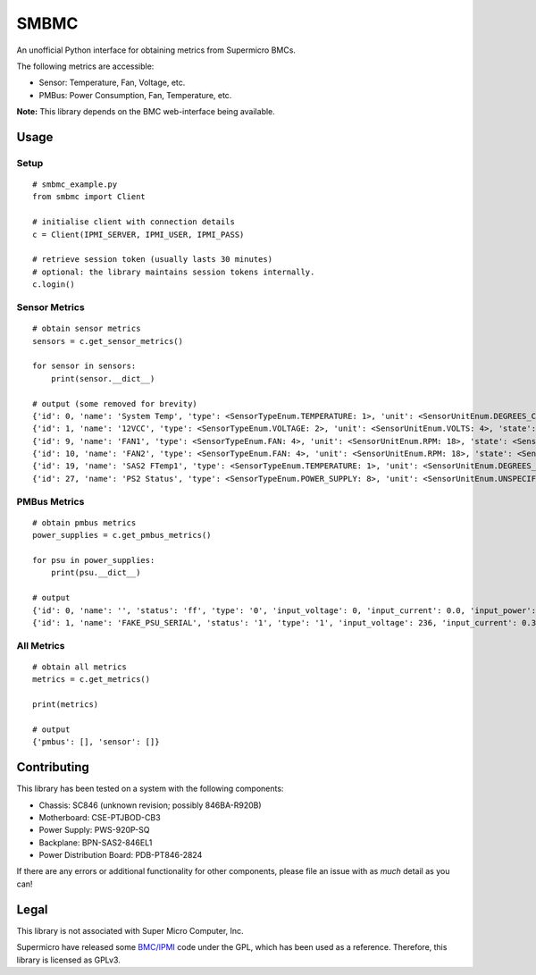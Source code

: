SMBMC
=====

An unofficial Python interface for obtaining metrics from Supermicro BMCs.

The following metrics are accessible:

- Sensor: Temperature, Fan, Voltage, etc.
- PMBus: Power Consumption, Fan, Temperature, etc.

**Note:** This library depends on the BMC web-interface being available.

Usage
-----

Setup
~~~~~

::

    # smbmc_example.py
    from smbmc import Client

    # initialise client with connection details
    c = Client(IPMI_SERVER, IPMI_USER, IPMI_PASS)

    # retrieve session token (usually lasts 30 minutes)
    # optional: the library maintains session tokens internally.
    c.login()


Sensor Metrics
~~~~~~~~~~~~~~

::

    # obtain sensor metrics
    sensors = c.get_sensor_metrics()

    for sensor in sensors:
        print(sensor.__dict__)

    # output (some removed for brevity)
    {'id': 0, 'name': 'System Temp', 'type': <SensorTypeEnum.TEMPERATURE: 1>, 'unit': <SensorUnitEnum.DEGREES_CELSIUS: 1>, 'state': <SensorStateEnum.PRESENT: 1>, 'flags': None, 'reading': 28.0, 'lnr': -9.0, 'lc': -7.0, 'lnc': -5.0, 'unc': 80.0, 'uc': 85.0, 'unr': 90.0}
    {'id': 1, 'name': '12VCC', 'type': <SensorTypeEnum.VOLTAGE: 2>, 'unit': <SensorUnitEnum.VOLTS: 4>, 'state': <SensorStateEnum.PRESENT: 1>, 'flags': None, 'reading': 12.192, 'lnr': 10.144, 'lc': 10.272, 'lnc': 10.784, 'unc': 12.96, 'uc': 13.28, 'unr': 13.408}
    {'id': 9, 'name': 'FAN1', 'type': <SensorTypeEnum.FAN: 4>, 'unit': <SensorUnitEnum.RPM: 18>, 'state': <SensorStateEnum.PRESENT: 1>, 'flags': None, 'reading': 3500.0, 'lnr': 400.0, 'lc': 600.0, 'lnc': 800.0, 'unc': 25300.0, 'uc': 25400.0, 'unr': 25500.0}
    {'id': 10, 'name': 'FAN2', 'type': <SensorTypeEnum.FAN: 4>, 'unit': <SensorUnitEnum.RPM: 18>, 'state': <SensorStateEnum.NOT_PRESENT: 2>, 'flags': None, 'reading': 0.0, 'lnr': 400.0, 'lc': 600.0, 'lnc': 800.0, 'unc': 25300.0, 'uc': 25400.0, 'unr': 25500.0}
    {'id': 19, 'name': 'SAS2 FTemp1', 'type': <SensorTypeEnum.TEMPERATURE: 1>, 'unit': <SensorUnitEnum.DEGREES_CELSIUS: 1>, 'state': <SensorStateEnum.PRESENT: 1>, 'flags': None, 'reading': 30.0, 'lnr': -9.0, 'lc': -7.0, 'lnc': -5.0, 'unc': 75.0, 'uc': 77.0, 'unr': 79.0}
    {'id': 27, 'name': 'PS2 Status', 'type': <SensorTypeEnum.POWER_SUPPLY: 8>, 'unit': <SensorUnitEnum.UNSPECIFIED: 0>, 'state': <SensorStateEnum.PRESENT: 1>, 'flags': <PowerSupplyFlag.PRESENCE_DETECTED: 1>, 'reading': 0, 'lnr': 0, 'lc': 0, 'lnc': 0, 'unc': 0, 'uc': 0, 'unr': 0}

PMBus Metrics
~~~~~~~~~~~~~

::

    # obtain pmbus metrics
    power_supplies = c.get_pmbus_metrics()

    for psu in power_supplies:
        print(psu.__dict__)

    # output
    {'id': 0, 'name': '', 'status': 'ff', 'type': '0', 'input_voltage': 0, 'input_current': 0.0, 'input_power': 0, 'output_voltage': 0.0, 'output_current': 0.0, 'output_power': 0, 'temp_1': 0, 'temp_2': 0, 'fan_1': 0, 'fan_2': 0}
    {'id': 1, 'name': 'FAKE_PSU_SERIAL', 'status': '1', 'type': '1', 'input_voltage': 236, 'input_current': 0.359, 'input_power': 85, 'output_voltage': 12.1, 'output_current': 5.75, 'output_power': 69, 'temp_1': 38, 'temp_2': 53, 'fan_1': 2894, 'fan_2': 3810}


All Metrics
~~~~~~~~~~~

::

    # obtain all metrics
    metrics = c.get_metrics()

    print(metrics)

    # output
    {'pmbus': [], 'sensor': []}


Contributing
------------

This library has been tested on a system with the following components:

- Chassis: SC846 (unknown revision; possibly 846BA-R920B)
- Motherboard: CSE-PTJBOD-CB3
- Power Supply: PWS-920P-SQ
- Backplane: BPN-SAS2-846EL1
- Power Distribution Board: PDB-PT846-2824

If there are any errors or additional functionality for other components, please file an issue with as *much* detail as you can!

Legal
-----

This library is not associated with Super Micro Computer, Inc.

Supermicro have released some `BMC/IPMI <https://www.supermicro.com/wftp/GPL/SMT/SDK_SMT_X9_317.tar.gz>`_ code under the GPL, which has been used as a reference. Therefore, this library is licensed as GPLv3.
